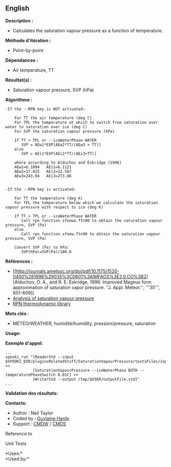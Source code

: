 ** English















*Description :*

- Calculates the saturation vapour pressure as a function of
  temperature.

*Méthode d'itération :*

- Point-by-point

*Dépendances :*

- Air temperature, TT

*Résultat(s) :*

- Saturation vapour pressure, SVP (hPa)

*Algorithme :*

#+begin_example
      -If the --RPN key is NOT activated:

          For TT the air temperature (deg C)
          For TPL the temperature at which to switch from saturation over water to saturation over ice (deg C)
          For SVP the saturation vapour pressure (hPa)

          If TT > TPL or --iceWaterPhase WATER
             SVP = AEw1*EXP[AEw2*TT/(AEw3 + TT)]
          else
             SVP = AEi1*EXP[AEi2*TT/(AEi3+TT)]

          where according to Alduchov and Eskridge (1996)
          AEw1=6.1094   AEi1=6.1121
          AEw2=17.625   AEi2=22.587
          AEw3=243.04   AEi3=273.86


      -If the --RPN key is activated:

          For TT the temperature (deg K)
          For TPL the temperature below which we calculate the saturation vapour pressure with respect to ice (deg K)

          If TT > TPL or --iceWaterPhase WATER
             Call rpn function sfoewa.ftn90 to obtain the saturation vapour pressure, SVP (Pa)
          else
             Call rpn function sfoew.ftn90 to obtain the saturation vapour pressure, SVP (Pa)

          Convert SVP (Pa) to hPa:
             SVP(hPa)=SVP(Pa)/100.0
#+end_example

*Références :*

- [[http://journals.ametsoc.org/doi/pdf/10.1175/1520-0450%281996%29035%3C0601%3AIMFAOS%3E2.0.CO%3B2][Alduchov,
  O. A., and R. E. Eskridge, 1996: Improved Magnus form approximation of
  saturation vapor pressure. ''J. Appl. Meteor.'', '''35''', 601-609]]
- [[https://wiki.cmc.ec.gc.ca/wiki/RPT/en/Analysis_of_saturation_vapour_pressure][Analysis
  of saturation vapour pressure]]
- [[https://wiki.cmc.ec.gc.ca/images/6/60/Tdpack2011.pdf][RPN
  thermodynamic library]]

*Mots clés :*

- MÉTÉO/WEATHER, humidité/humidity, pression/pressure, saturation

*Usage:*

*Exemple d'appel:* 

#+begin_example
      ...
      spooki_run "[ReaderStd --input $SPOOKI_DIR/pluginsRelatedStuff/SaturationVapourPressure/testsFiles/inputFile.std] >>
                  [SaturationVapourPressure --iceWaterPhase BOTH --temperaturePhaseSwitch 0.01C] >>
                  [WriterStd --output /tmp/$USER/outputFile.std]"
      ...
#+end_example

*Validation des résultats:*

*Contacts:*

- Author : Neil Taylor
- Coded by : [[https://wiki.cmc.ec.gc.ca/wiki/User:Hardyg][Guylaine
  Hardy]]
- Support : [[https://wiki.cmc.ec.gc.ca/wiki/CMDW][CMDW]] /
  [[https://wiki.cmc.ec.gc.ca/wiki/CMDS][CMDS]]

Reference to



Unit Tests

*Uses:*\\

*Used by:*\\



  

